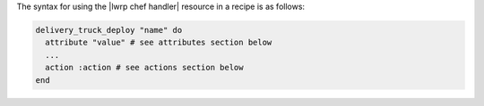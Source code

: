 .. The contents of this file are included in multiple topics.
.. This file should not be changed in a way that hinders its ability to appear in multiple documentation sets.

The syntax for using the |lwrp chef handler| resource in a recipe is as follows:

.. code-block:: ruby

   delivery_truck_deploy "name" do
     attribute "value" # see attributes section below
     ...
     action :action # see actions section below
   end
